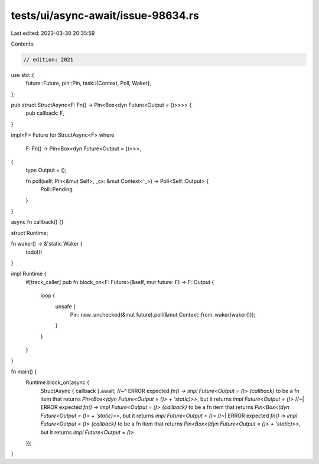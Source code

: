tests/ui/async-await/issue-98634.rs
===================================

Last edited: 2023-03-30 20:35:59

Contents:

.. code-block:: rs

    // edition: 2021

use std::{
    future::Future,
    pin::Pin,
    task::{Context, Poll, Waker},
};

pub struct StructAsync<F: Fn() -> Pin<Box<dyn Future<Output = ()>>>> {
    pub callback: F,
}

impl<F> Future for StructAsync<F>
where
    F: Fn() -> Pin<Box<dyn Future<Output = ()>>>,
{
    type Output = ();

    fn poll(self: Pin<&mut Self>, _cx: &mut Context<'_>) -> Poll<Self::Output> {
        Poll::Pending
    }
}

async fn callback() {}

struct Runtime;

fn waker() -> &'static Waker {
    todo!()
}

impl Runtime {
    #[track_caller]
    pub fn block_on<F: Future>(&self, mut future: F) -> F::Output {
        loop {
            unsafe {
                Pin::new_unchecked(&mut future).poll(&mut Context::from_waker(waker()));
            }
        }
    }
}

fn main() {
    Runtime.block_on(async {
        StructAsync { callback }.await;
        //~^ ERROR expected `fn() -> impl Future<Output = ()> {callback}` to be a fn item that returns `Pin<Box<(dyn Future<Output = ()> + 'static)>>`, but it returns `impl Future<Output = ()>`
        //~| ERROR expected `fn() -> impl Future<Output = ()> {callback}` to be a fn item that returns `Pin<Box<(dyn Future<Output = ()> + 'static)>>`, but it returns `impl Future<Output = ()>`
        //~| ERROR expected `fn() -> impl Future<Output = ()> {callback}` to be a fn item that returns `Pin<Box<(dyn Future<Output = ()> + 'static)>>`, but it returns `impl Future<Output = ()>`
    });
}


